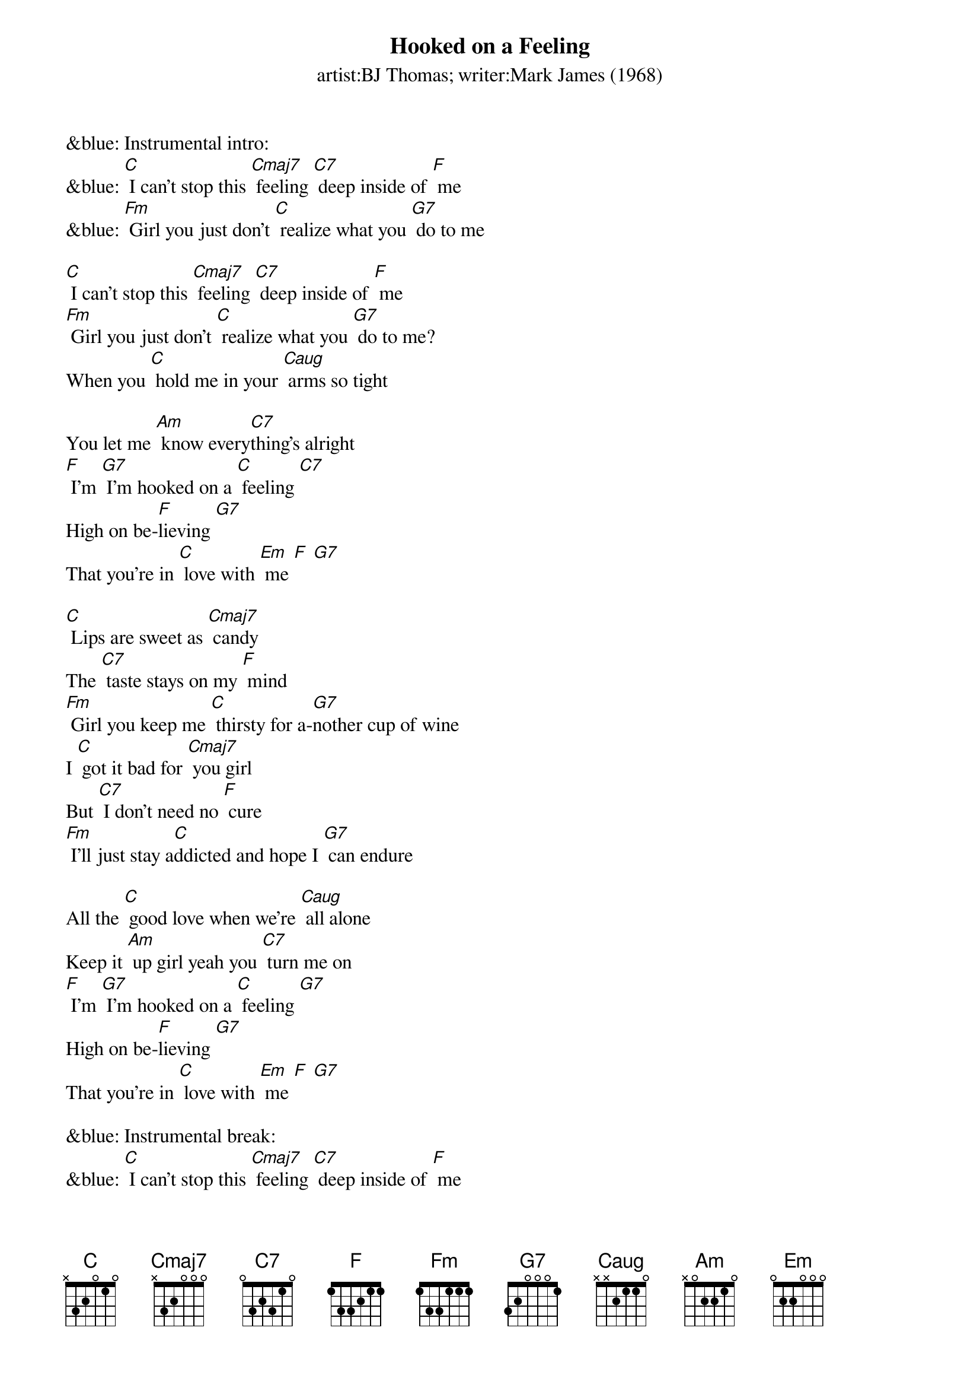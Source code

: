 {t: Hooked on a Feeling}
{st: artist:BJ Thomas; writer:Mark James (1968)}

&blue: Instrumental intro:
&blue: [C] I can't stop this [Cmaj7] feeling [C7] deep inside of [F] me
&blue: [Fm] Girl you just don't [C] realize what you [G7] do to me

[C] I can't stop this [Cmaj7] feeling [C7] deep inside of [F] me
[Fm] Girl you just don't [C] realize what you [G7] do to me?
When you [C] hold me in your [Caug] arms so tight

You let me [Am] know every[C7]thing's alright
[F] I'm [G7] I’m hooked on a [C] feeling [C7]
High on be-[F]lieving [G7]
That you're in [C] love with [Em] me [F] [G7]

[C] Lips are sweet as [Cmaj7] candy
The [C7] taste stays on my [F] mind
[Fm] Girl you keep me [C] thirsty for a-[G7]nother cup of wine
I [C] got it bad for [Cmaj7] you girl
But [C7] I don't need no [F] cure
[Fm] I'll just stay a[C]ddicted and hope I [G7] can endure

All the [C] good love when we're [Caug] all alone
Keep it [Am] up girl yeah you [C7] turn me on
[F] I'm [G7] I’m hooked on a [C] feeling [G7]
High on be-[F]lieving [G7]
That you're in [C] love with [Em] me [F] [G7]

&blue: Instrumental break:
&blue: [C] I can't stop this [Cmaj7] feeling [C7] deep inside of [F] me
&blue: [Fm] Girl you just don't [C] realize what you [G7] do to me
&blue: [C] I can't stop this [Cmaj7] feeling [C7] deep inside of [F] me
&blue: [Fm] Girl you just don't [C] realize what you [G7] do to me

All the [C] good love when we're [Caug] all alone
Keep it [Am] up girl yeah you [C7] turn me on
[F] I'm [G7] I’m hooked on a [C] feeling [C7]
High on be-[F]lieving [G7]
That you're in [C] love with [Em] me [F] [G7]
